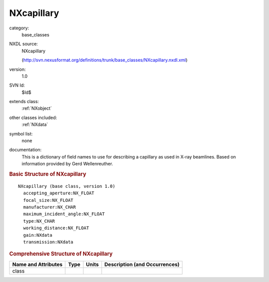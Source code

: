 ..  _NXcapillary:

###########
NXcapillary
###########

.. index::  ! . NXDL base_classes; NXcapillary

category:
    base_classes

NXDL source:
    NXcapillary
    
    (http://svn.nexusformat.org/definitions/trunk/base_classes/NXcapillary.nxdl.xml)

version:
    1.0

SVN Id:
    $Id$

extends class:
    :ref:`NXobject`

other classes included:
    :ref:`NXdata`

symbol list:
    none

documentation:
    This is a dictionary of field names to use for describing a capillary as used
    in X-ray beamlines. Based on information provided by Gerd Wellenreuther.
    


.. rubric:: Basic Structure of **NXcapillary**

::

    NXcapillary (base class, version 1.0)
      accepting_aperture:NX_FLOAT
      focal_size:NX_FLOAT
      manufacturer:NX_CHAR
      maximum_incident_angle:NX_FLOAT
      type:NX_CHAR
      working_distance:NX_FLOAT
      gain:NXdata
      transmission:NXdata
    

.. rubric:: Comprehensive Structure of **NXcapillary**


=====================  ========  =========  ===================================
Name and Attributes    Type      Units      Description (and Occurrences)
=====================  ========  =========  ===================================
class                  ..        ..         ..
=====================  ========  =========  ===================================
        